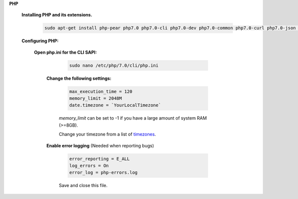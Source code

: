 .. _timezones: http://php.net/manual/en/timezones.php


.. sectnum::

**PHP**

 .. sectnum::

 **Installing PHP and its extensions.**

  .. code::

   sudo apt-get install php-pear php7.0 php7.0-cli php7.0-dev php7.0-common php7.0-curl php7.0-json php7.0-gd php7.0-mysql php7.0-mbstring php7.0-mcrypt php7.0-xml


 .. sectnum::

 **Configuring PHP:**


  .. sectnum::

  **Open php.ini for the CLI SAPI:**

    .. code:: bash

     sudo nano /etc/php/7.0/cli/php.ini


   .. sectnum::

   **Change the following settings:**

    .. code::

     max_execution_time = 120
     memory_limit = 2048M
     date.timezone = `YourLocalTimezone`

    `memory_limit` can be set to -1 if you have a large amount of system RAM (>=8GB).

    Change your timezone from a list of timezones_.


   .. sectnum::

   **Enable error logging** (Needed when reporting bugs)

    .. code::

     error_reporting = E_ALL
     log_errors = On
     error_log = php-errors.log

    Save and close this file.
